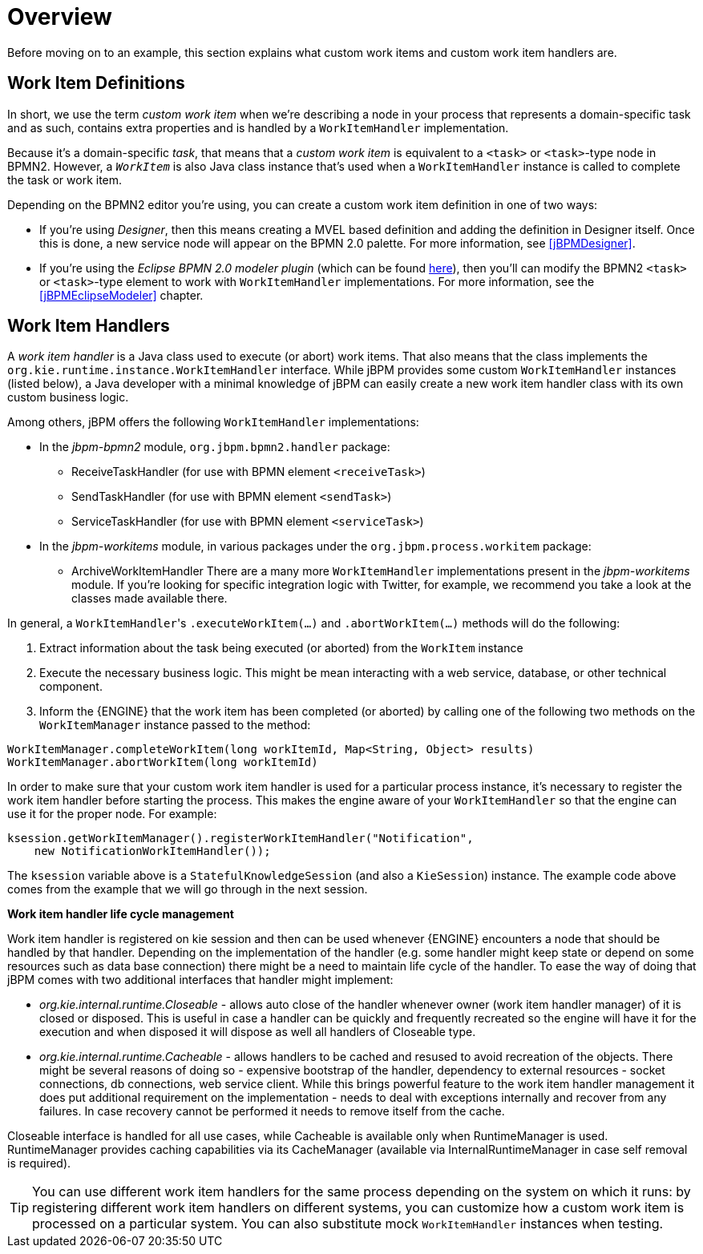 
= Overview

Before moving on to an example, this section explains what custom work items and custom work item handlers are.

[[_sec.workitemdefinition.overview]]
== Work Item Definitions

In short, we use the term _custom work item_ when we're describing a node  in your process that represents a domain-specific task and as such, contains extra properties and  is handled by a `WorkItemHandler` implementation.

Because it's a domain-specific __task__, that means that a _custom
work item_ is equivalent to a `<task>` or ``<task>``-type  node in BPMN2.
However, a _``__WorkItem__``_ is also Java class instance  that's used when a `WorkItemHandler` instance is called to complete the task or work  item.

Depending on the BPMN2 editor you're using, you can create a custom work item definition in  one of two ways:

* If you're using __Designer__, then this means creating a MVEL based  definition and adding the definition in Designer itself. Once this is done, a new service node will appear on the BPMN 2.0 palette. For more information, see <<jBPMDesigner>>.
* If you're using the _Eclipse BPMN 2.0 modeler plugin_ (which can  be found http://eclipse.org/bpmn2-modeler/[here]), then you'll can modify  the BPMN2 `<task>` or ``<task>``-type element to work with  `WorkItemHandler` implementations. For more information, see the <<jBPMEclipseModeler>> chapter.


[[_sec.workitemhandler.overview]]
== Work Item Handlers

A _work item handler_ is a Java class used to execute (or abort) work  items.
That also means that the class implements the `org.kie.runtime.instance.WorkItemHandler`  interface.
While jBPM provides some custom `WorkItemHandler` instances (listed below),  a Java developer with a minimal knowledge of jBPM can easily create a new work item handler class  with its own custom business logic.

Among others, jBPM offers the following `WorkItemHandler` implementations:

* In the [path]_jbpm-bpmn2_ module, `org.jbpm.bpmn2.handler`  package:
+
** ReceiveTaskHandler (for use with BPMN element ``<receiveTask>``)
** SendTaskHandler (for use with BPMN element ``<sendTask>``)
** ServiceTaskHandler (for use with BPMN element ``<serviceTask>``)
* In the [path]_jbpm-workitems_ module, in various packages under the `org.jbpm.process.workitem` package:
+
** ArchiveWorkItemHandler
There are a many more `WorkItemHandler` implementations present in the [path]_jbpm-workitems_ module.
If you're looking for specific integration logic with Twitter, for example, we recommend you take a look at the classes made available there.

In general, a ``WorkItemHandler``'s `$$.$$executeWorkItem(...)` and ``$$.$$abortWorkItem(...)`` methods will do the following:

. Extract information about the task being executed (or aborted) from the `WorkItem` instance
. Execute the necessary business logic. This might be mean interacting with a web service, database, or other technical component.
. Inform the {ENGINE} that the work item has been completed (or aborted) by calling one of the following two methods on the `WorkItemManager` instance passed  to the method:


[source,java]
----
WorkItemManager.completeWorkItem(long workItemId, Map<String, Object> results)
WorkItemManager.abortWorkItem(long workItemId)
----

In order to make sure that your custom work item handler is used for a particular process instance, it's necessary to register the work item handler before starting the process.
This makes the engine aware of your `WorkItemHandler` so that the engine can use it for the proper node.
For example:

[source,java]
----
ksession.getWorkItemManager().registerWorkItemHandler("Notification",
    new NotificationWorkItemHandler());
----

The `ksession` variable above is a `StatefulKnowledgeSession` (and also a ``KieSession``) instance.
The example code above comes from the example that we will go through in the next session.

*Work item handler life cycle management*

Work item handler is registered on kie session and then can be used whenever {ENGINE} encounters a node that should be handled by that handler.
Depending on the implementation of the handler (e.g.
some handler might keep state or depend on some resources such as data base connection) there might be a need to maintain life cycle of the handler.
To ease the way of doing that jBPM comes with two additional interfaces that handler might implement:

* _org.kie.internal.runtime.Closeable_ - allows auto close of the handler whenever owner (work item handler manager) of it is closed or disposed. This is useful in case a handler can be quickly and frequently recreated so the engine will have it for the execution and when disposed it will dispose as well all handlers of Closeable type.
* _org.kie.internal.runtime.Cacheable_ - allows handlers to be cached and resused to avoid recreation of the objects. There might be several reasons of doing so - expensive bootstrap of the handler, dependency to external resources - socket connections, db connections, web service client. While this brings powerful feature to the work item handler management it does put additional requirement on the implementation - needs to deal with exceptions internally and recover from any failures. In case recovery cannot be performed it needs to remove itself from the cache.


Closeable interface is handled for all use cases, while Cacheable is available only when RuntimeManager is used.
RuntimeManager provides caching capabilities via its CacheManager (available via InternalRuntimeManager in case self removal is required).

[TIP]
====
You can use different work item handlers for the same process depending on the system on which it runs: by registering different work item handlers on different systems, you can customize how a custom work item is processed on a particular system.
You can also substitute mock ``WorkItemHandler`` instances when testing.
====
